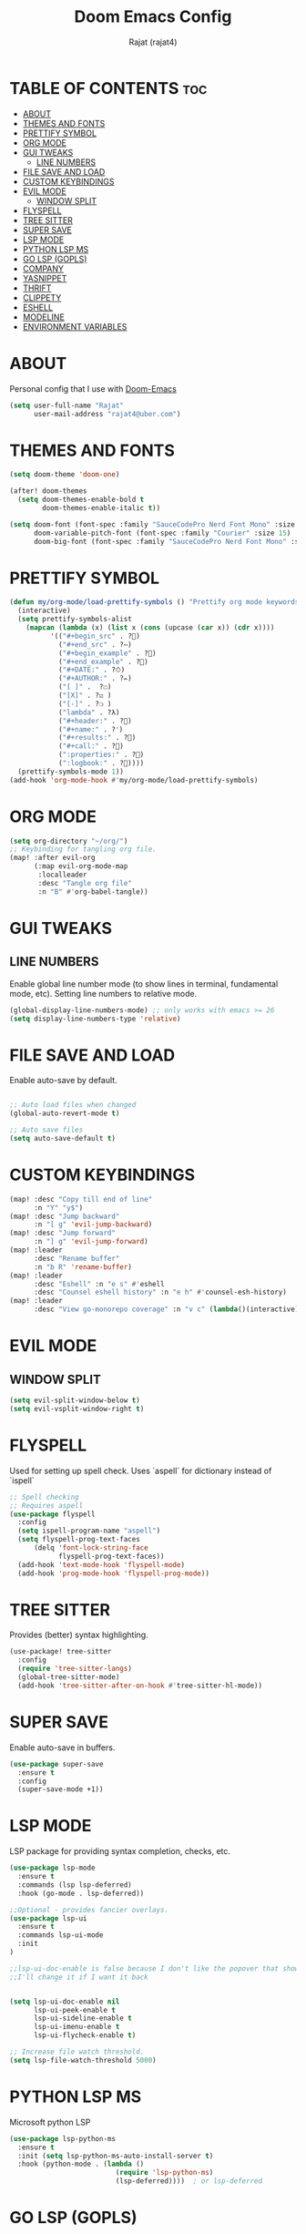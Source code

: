 #+TITLE: Doom Emacs Config
#+AUTHOR: Rajat (rajat4)
#+DESCRIPTION: Personal Doom Emacs Config.
#+STARTUP: showeverything

* TABLE OF CONTENTS :toc:
- [[#about][ABOUT]]
- [[#themes-and-fonts][THEMES AND FONTS]]
- [[#prettify-symbol][PRETTIFY SYMBOL]]
- [[#org-mode][ORG MODE]]
- [[#gui-tweaks][GUI TWEAKS]]
  - [[#line-numbers][LINE NUMBERS]]
- [[#file-save-and-load][FILE SAVE AND LOAD]]
- [[#custom-keybindings][CUSTOM KEYBINDINGS]]
- [[#evil-mode][EVIL MODE]]
  - [[#window-split][WINDOW SPLIT]]
- [[#flyspell][FLYSPELL]]
- [[#tree-sitter][TREE SITTER]]
- [[#super-save][SUPER SAVE]]
- [[#lsp-mode][LSP MODE]]
- [[#python-lsp-ms][PYTHON LSP MS]]
- [[#go-lsp-gopls][GO LSP (GOPLS)]]
- [[#company][COMPANY]]
- [[#yasnippet][YASNIPPET]]
- [[#thrift][THRIFT]]
- [[#clippety][CLIPPETY]]
- [[#eshell][ESHELL]]
- [[#modeline][MODELINE]]
- [[#environment-variables][ENVIRONMENT VARIABLES]]

* ABOUT
Personal config that I use with [[https://github.com/hlissner/doom-emacs][Doom-Emacs]]
#+begin_src emacs-lisp
(setq user-full-name "Rajat"
      user-mail-address "rajat4@uber.com")
#+end_src

* THEMES AND FONTS
#+begin_src emacs-lisp
(setq doom-theme 'doom-one)

(after! doom-themes
  (setq doom-themes-enable-bold t
        doom-themes-enable-italic t))

(setq doom-font (font-spec :family "SauceCodePro Nerd Font Mono" :size 13)
      doom-variable-pitch-font (font-spec :family "Courier" :size 15)
      doom-big-font (font-spec :family "SauceCodePro Nerd Font Mono" :size 24))
#+end_src

* PRETTIFY SYMBOL
#+begin_src emacs-lisp
(defun my/org-mode/load-prettify-symbols () "Prettify org mode keywords"
  (interactive)
  (setq prettify-symbols-alist
    (mapcan (lambda (x) (list x (cons (upcase (car x)) (cdr x))))
          '(("#+begin_src" . ?)
            ("#+end_src" . ?―)
            ("#+begin_example" . ?)
            ("#+end_example" . ?)
            ("#+DATE:" . ?⏱)
            ("#+AUTHOR:" . ?✏)
            ("[ ]" .  ?☐)
            ("[X]" . ?☑ )
            ("[-]" . ?❍ )
            ("lambda" . ?λ)
            ("#+header:" . ?)
            ("#+name:" . ?﮸)
            ("#+results:" . ?)
            ("#+call:" . ?)
            (":properties:" . ?)
            (":logbook:" . ?))))
  (prettify-symbols-mode 1))
(add-hook 'org-mode-hook #'my/org-mode/load-prettify-symbols)
#+end_src

* ORG MODE
#+begin_src emacs-lisp
(setq org-directory "~/org/")
;; Keybinding for tangling org file.
(map! :after evil-org
      (:map evil-org-mode-map
       :localleader
       :desc "Tangle org file"
       :n "B" #'org-babel-tangle))
#+end_src

* GUI TWEAKS
** LINE NUMBERS
Enable global line number mode (to show lines in terminal, fundamental mode, etc). Setting line numbers to relative mode.
#+begin_src emacs-lisp
(global-display-line-numbers-mode) ;; only works with emacs >= 26
(setq display-line-numbers-type 'relative)
#+end_src

* FILE SAVE AND LOAD
Enable auto-save by default.
#+begin_src emacs-lisp

;; Auto load files when changed
(global-auto-revert-mode t)

;; Auto save files
(setq auto-save-default t)
#+end_src

* CUSTOM KEYBINDINGS
#+begin_src emacs-lisp
(map! :desc "Copy till end of line"
      :n "Y" "y$")
(map! :desc "Jump backward"
      :n "[ g" 'evil-jump-backward)
(map! :desc "Jump forward"
      :n "] g" 'evil-jump-forward)
(map! :leader
      :desc "Rename buffer"
      :n "b R" 'rename-buffer)
(map! :leader
      :desc "Eshell" :n "e s" #'eshell
      :desc "Counsel eshell history" :n "e h" #'counsel-esh-history)
(map! :leader
      :desc "View go-monorepo coverage" :n "v c" (lambda()(interactive) (eww-open-file "/home/user/go-code/build/code-coverage/coverage.html")))
#+end_src

* EVIL MODE
** WINDOW SPLIT
#+begin_src emacs-lisp
(setq evil-split-window-below t)
(setq evil-vsplit-window-right t)
#+end_src

* FLYSPELL
Used for setting up spell check. Uses `aspell` for dictionary instead of `ispell`
#+begin_src emacs-lisp
;; Spell checking
;; Requires aspell
(use-package flyspell
  :config
  (setq ispell-program-name "aspell")
  (setq flyspell-prog-text-faces
      (delq 'font-lock-string-face
            flyspell-prog-text-faces))
  (add-hook 'text-mode-hook 'flyspell-mode)
  (add-hook 'prog-mode-hook 'flyspell-prog-mode))
#+end_src

* TREE SITTER
Provides (better) syntax highlighting.
#+begin_src emacs-lisp
(use-package! tree-sitter
  :config
  (require 'tree-sitter-langs)
  (global-tree-sitter-mode)
  (add-hook 'tree-sitter-after-on-hook #'tree-sitter-hl-mode))
#+end_src

* SUPER SAVE
Enable auto-save in buffers.
#+begin_src emacs-lisp
(use-package super-save
  :ensure t
  :config
  (super-save-mode +1))
#+end_src

* LSP MODE
LSP package for providing syntax completion, checks, etc.
#+begin_src emacs-lisp
(use-package lsp-mode
  :ensure t
  :commands (lsp lsp-deferred)
  :hook (go-mode . lsp-deferred))

;;Optional - provides fancier overlays.
(use-package lsp-ui
  :ensure t
  :commands lsp-ui-mode
  :init
)

;;lsp-ui-doc-enable is false because I don't like the popover that shows up on the right
;;I'll change it if I want it back


(setq lsp-ui-doc-enable nil
      lsp-ui-peek-enable t
      lsp-ui-sideline-enable t
      lsp-ui-imenu-enable t
      lsp-ui-flycheck-enable t)

;; Increase file watch threshold.
(setq lsp-file-watch-threshold 5000)
#+end_src

* PYTHON LSP MS
Microsoft python LSP
#+begin_src emacs-lisp
(use-package lsp-python-ms
  :ensure t
  :init (setq lsp-python-ms-auto-install-server t)
  :hook (python-mode . (lambda ()
                          (require 'lsp-python-ms)
                          (lsp-deferred))))  ; or lsp-deferred
#+end_src

* GO LSP (GOPLS)
Go Lang IDE support using gopls.
#+begin_src emacs-lisp
(setq lsp-gopls-staticcheck t)
(setq lsp-eldoc-render-all nil)
(setq lsp-gopls-complete-unimported t)

;;Set up before-save hooks to format buffer and add/delete imports.
;;Make sure you don't have other gofmt/goimports hooks enabled.
(defun lsp-go-install-save-hooks ()
  (add-hook 'before-save-hook #'lsp-format-buffer t t)
  (add-hook 'before-save-hook #'lsp-organize-imports t t))
(add-hook 'go-mode-hook #'lsp-go-install-save-hooks)
#+end_src

* COMPANY
Provides auto completion support, also works with LSP mode.
#+begin_src emacs-lisp

;;Company mode is a standard completion package that works well with lsp-mode.
;;company-lsp integrates company mode completion with lsp-mode.
;;completion-at-point also works out of the box but doesn't support snippets.

(use-package company
  :ensure t
  :config
  (setq company-idle-delay 0)
  (setq company-minimum-prefix-length 1))

(use-package company-lsp
  :ensure t
  :commands company-lsp)

;; disable company mode in eshell (major nuisance)
(setq company-global-modes '(not eshell-mode))
#+end_src

* YASNIPPET
Provides snippet support.
#+begin_src emacs-lisp

;;Optional - provides snippet support.

(use-package yasnippet
  :ensure t
  :commands yas-minor-mode
  :hook (go-mode . yas-minor-mode))
#+end_src

* THRIFT
Syntax support for THRIFT files.
#+begin_src emacs-lisp
(use-package thrift
  :config
  (add-hook 'thrift-mode-hook
            (lambda ()
              (setq comment-start "//")
              (setq comment-end ""))))
#+end_src

* CLIPPETY
Clippety copies the remote machine clipboard to the local clipboard. Also, works with TMUX.
#+begin_src emacs-lisp

;; clipetty config
(use-package clipetty
  :ensure t
  :bind ("M-w" . clipetty-kill-ring-save)
  :hook (after-init . global-clipetty-mode))
#+end_src

* ESHELL
#+begin_src emacs-lisp
(setq eshell-rc-script (expand-file-name "eshell/profile" doom-private-dir)
      eshell-aliases-file (expand-file-name "eshell/aliases" doom-private-dir)
      eshell-history-file-name (expand-file-name "eshell/history" doom-private-dir)
      eshell-history-size 5000
      eshell-buffer-maximum-lines 5000
      eshell-hist-ignoredups t
      eshell-scroll-to-bottom-on-input t
      eshell-kill-on-exit t
      eshell-destroy-buffer-when-process-dies t
      eshell-visual-commands'("bash" "htop" "ssh" "top" "zsh" "less"))
#+end_src

* MODELINE
Configurations for doom modeline.
#+begin_src emacs-lisp
(setq doom-modeline-vcs-max-length 25)
#+end_src

* ENVIRONMENT VARIABLES
#+begin_src emacs-lisp
(setenv "GO111MODULE" "off")
(setenv "GOPATH" "/home/user/go-code")
(setenv "GOBIN" "/opt/go/path/bin")
(setenv "GOMODCACHE" "/home/user/go-code/pkg/mod")
#+end_src
